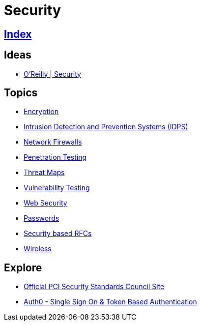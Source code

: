 = Security

== link:../index.adoc[Index]

== Ideas

- link:https://www.oreilly.com/topics/security[O'Reilly | Security]

== Topics

- link:security-encryption.adoc[Encryption]
- link:security-ids-ips.adoc[Intrusion Detection and Prevention Systems (IDPS)]
- link:security-firewalls.adoc[Network Firewalls]
- link:security-penetration-testing.adoc[Penetration Testing]
- link:security-threat-maps.adoc[Threat Maps]
- link:security-vulnerability-testing.adoc[Vulnerability Testing]
- link:security-web.adoc[Web Security]
- link:security-passwords.adoc[Passwords]
- link:security-rfc.adoc[Security based RFCs]
- link:security-wireless.adoc[Wireless]

== Explore

- link:https://www.pcisecuritystandards.org/[Official PCI Security Standards Council Site]
- link:https://auth0.com/[Auth0 - Single Sign On & Token Based Authentication]
